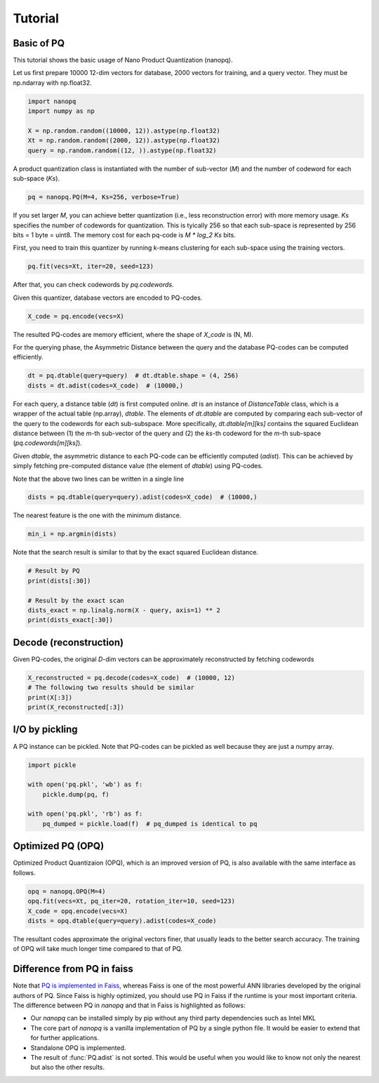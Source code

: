 Tutorial
==========

Basic of PQ
------------

This tutorial shows the basic usage of Nano Product Quantization (nanopq).

Let us first prepare 10000 12-dim vectors for database, 2000 vectors for training,
and a query vector. They must be np.ndarray with np.float32.

.. code-block:: python

    import nanopq
    import numpy as np

    X = np.random.random((10000, 12)).astype(np.float32)
    Xt = np.random.random((2000, 12)).astype(np.float32)
    query = np.random.random((12, )).astype(np.float32)

A product quantization class is instantiated with the number of sub-vector (`M`)
and the number of codeword for each sub-space (`Ks`).

.. code-block:: python

    pq = nanopq.PQ(M=4, Ks=256, verbose=True)

If you set larger `M`, you can achieve better quantization (i.e., less reconstruction error)
with more memory usage.
`Ks` specifies the number of codewords for quantization.
This is tyically 256 so that each sub-space is represented by 256 bits = 1 byte = uint8.
The memory cost for each pq-code is `M * log_2 Ks` bits.

First, you need to train this quantizer by running k-means clustering for each sub-space
using the training vectors.

.. code-block:: python

    pq.fit(vecs=Xt, iter=20, seed=123)

After that, you can check codewords by `pq.codewords`.

Given this quantizer, database vectors are encoded to PQ-codes.

.. code-block:: python

    X_code = pq.encode(vecs=X)

The resulted PQ-codes are memory efficient,
where the shape of `X_code` is (N, M).

For the querying phase, the Asymmetric Distance between the query
and the database PQ-codes can be computed efficiently.

.. code-block:: python

    dt = pq.dtable(query=query)  # dt.dtable.shape = (4, 256)
    dists = dt.adist(codes=X_code)  # (10000,)

For each query, a distance table (`dt`) is first computed online.
`dt` is an instance of `DistanceTable` class, which is a wrapper of the actual table (np.array), `dtable`.
The elements of `dt.dtable` are computed by comparing each sub-vector of the query
to the codewords for each sub-subspace.
More specifically, `dt.dtable[m][ks]` contains the squared Euclidean distance between
(1) the `m`-th sub-vector of the query and (2) the `ks`-th codeword
for the `m`-th sub-space (`pq.codewords[m][ks]`).

Given `dtable`, the asymmetric distance to each PQ-code can be efficiently computed (`adist`).
This can be achieved by simply fetching pre-computed distance value (the element of `dtable`)
using PQ-codes.

Note that the above two lines can be written in a single line

.. code-block:: python

    dists = pq.dtable(query=query).adist(codes=X_code)  # (10000,)


The nearest feature is the one with the minimum distance.

.. code-block:: python

    min_i = np.argmin(dists)


Note that the search result is similar to that
by the exact squared Euclidean distance.

.. code-block:: python

    # Result by PQ
    print(dists[:30])

    # Result by the exact scan
    dists_exact = np.linalg.norm(X - query, axis=1) ** 2
    print(dists_exact[:30])


Decode (reconstruction)
-------------------------------

Given PQ-codes, the original `D`-dim vectors can be
approximately reconstructed by fetching codewords

.. code-block:: python

    X_reconstructed = pq.decode(codes=X_code)  # (10000, 12)
    # The following two results should be similar
    print(X[:3])
    print(X_reconstructed[:3])



I/O by pickling
------------------

A PQ instance can be pickled. Note that PQ-codes can be pickled as well because they are
just a numpy array.

.. code-block:: python

    import pickle

    with open('pq.pkl', 'wb') as f:
        pickle.dump(pq, f)

    with open('pq.pkl', 'rb') as f:
        pq_dumped = pickle.load(f)  # pq_dumped is identical to pq



Optimized PQ (OPQ)
-------------------

Optimized Product Quantizaion (OPQ), which is an improved version of PQ, is also available
with the same interface as follows.

.. code-block:: python

    opq = nanopq.OPQ(M=4)
    opq.fit(vecs=Xt, pq_iter=20, rotation_iter=10, seed=123)
    X_code = opq.encode(vecs=X)
    dists = opq.dtable(query=query).adist(codes=X_code)

The resultant codes approximate the original vectors finer,
that usually leads to the better search accuracy.
The training of OPQ will take much longer time compared to that of PQ.


Difference from PQ in faiss
------------------------------------------

Note that
`PQ is implemented in Faiss <https://github.com/facebookresearch/faiss/wiki/Faiss-building-blocks:-clustering,-PCA,-quantization#pq-encoding--decoding>`_,
whereas Faiss is one of the most powerful ANN libraries developed by the original authors of PQ.
Since Faiss is highly optimized, you should use PQ in Faiss if the runtime is your most important criteria.
The difference between PQ in `nanopq` and that in Faiss is highlighted as follows:

- Our `nanopq` can be installed simply by pip without any third party dependencies such as Intel MKL
- The core part of `nanopq` is a vanilla implementation of PQ by a single python file.
  It would be easier to extend that for further applications.
- Standalone OPQ is implemented.
- The result of :func:`PQ.adist` is not sorted. This would be useful when you would like to
  know not only the nearest but also the other results.
